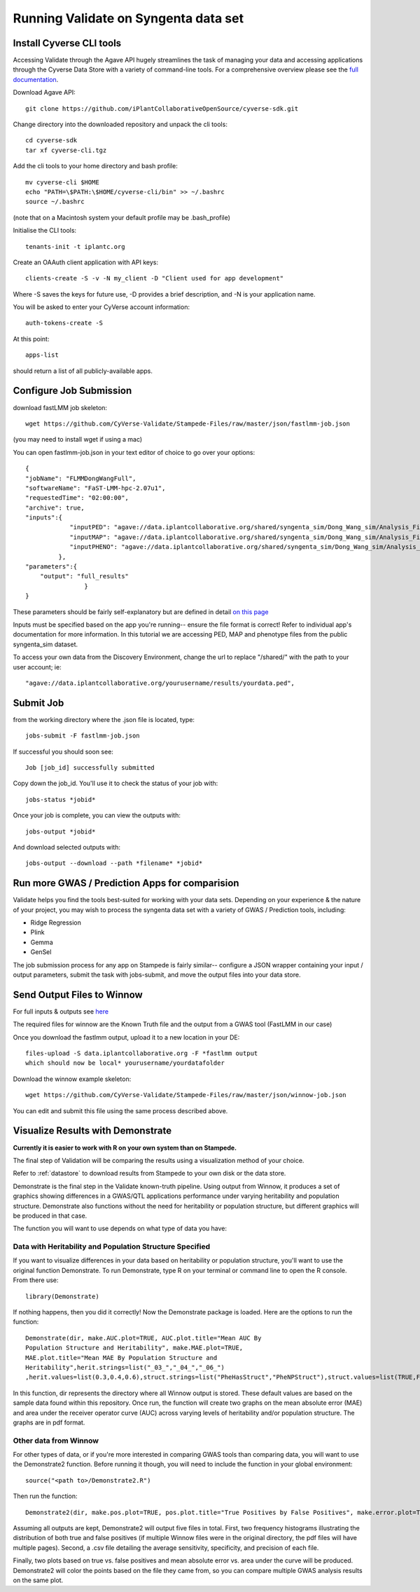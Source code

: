 *************************************
Running Validate on Syngenta data set
*************************************

--------------------------
Install Cyverse CLI tools
--------------------------

Accessing Validate through the Agave API hugely streamlines the task
of managing your data and accessing applications through the Cyverse
Data Store with a variety of command-line tools. For a comprehensive
overview please see the `full documentation
<https://github.com/iPlantCollaborativeOpenSource/cyverse-sdk>`_.

Download Agave API::

    git clone https://github.com/iPlantCollaborativeOpenSource/cyverse-sdk.git

Change directory into the downloaded repository and unpack the cli tools::

    cd cyverse-sdk
    tar xf cyverse-cli.tgz

Add the cli tools to your home directory and bash profile::

    mv cyverse-cli $HOME
    echo "PATH=\$PATH:\$HOME/cyverse-cli/bin" >> ~/.bashrc
    source ~/.bashrc

(note that on a Macintosh system your default profile may be .bash_profile)

Initialise the CLI tools::

    tenants-init -t iplantc.org

Create an OAAuth client application with API keys::

    clients-create -S -v -N my_client -D "Client used for app development"

Where -S saves the keys for future use, -D provides a brief
description, and -N is your application name.

You will be asked to enter your CyVerse account information::

    auth-tokens-create -S

At this point::

    apps-list

should return a list of all publicly-available apps.

.. _jobs:

------------------------
Configure Job Submission
------------------------


download fastLMM job skeleton::

  wget https://github.com/CyVerse-Validate/Stampede-Files/raw/master/json/fastlmm-job.json

(you may need to install wget if using a mac)

You can open fastlmm-job.json in your text editor of choice to go over your options::

    {
    "jobName": "FLMMDongWangFull",
    "softwareName": "FaST-LMM-hpc-2.07u1",
    "requestedTime": "02:00:00",
    "archive": true,
    "inputs":{
                "inputPED": "agave://data.iplantcollaborative.org/shared/syngenta_sim/Dong_Wang_sim/Analysis_Files/dongwang.ped",
                "inputMAP": "agave://data.iplantcollaborative.org/shared/syngenta_sim/Dong_Wang_sim/Analysis_Files/dongwang.map",
                "inputPHENO": "agave://data.iplantcollaborative.org/shared/syngenta_sim/Dong_Wang_sim/Analysis_Files/dongwangpheno.txt"
             },
    "parameters":{
        "output": "full_results"
                    }
    }


These parameters should be fairly self-explanatory but are defined in
detail `on this page
<https://agaveapi.co/documentation/tutorials/job-management-tutorial>`_

Inputs must be specified based on the app you're running-- ensure the
file format is correct! Refer to individual app's documentation for
more information. In this tutorial we are accessing PED, MAP and
phenotype files from the public syngenta_sim dataset.

To access your own data from the Discovery Environment, change the url
to replace "/shared/" with the path to your user account; ie::

    "agave://data.iplantcollaborative.org/yourusername/results/yourdata.ped",

----------
Submit Job
----------

from the working directory where the .json file is located, type::

    jobs-submit -F fastlmm-job.json

If successful you should soon see::

    Job [job_id] successfully submitted

Copy down the job_id. You'll use it to check the status of your job with::

    jobs-status *jobid*

Once your job is complete, you can view the outputs with::

    jobs-output *jobid*

And download selected outputs with::

    jobs-output --download --path *filename* *jobid*

-----------------------------------------------
Run more GWAS / Prediction Apps for comparision
-----------------------------------------------

Validate helps you find the tools best-suited for working with your
data sets. Depending on your experience & the nature of your project,
you may wish to process the syngenta data set with a variety of GWAS /
Prediction tools, including:

- Ridge Regression
- Plink
- Gemma
- GenSel

The job submission process for any app on Stampede is fairly similar--
configure a JSON wrapper containing your input / output parameters,
submit the task with jobs-submit, and move the output files into your
data store.


----------------------------
Send Output Files to Winnow
----------------------------



For full inputs & outputs see `here
<https://github.com/gpcarpen/Quickstart-guide/blob/master/docs/Winnow.md>`_

The required files for winnow are the Known Truth file and the output
from a GWAS tool (FastLMM in our case)

Once you download the fastlmm output, upload it to a new location in your DE::

    files-upload -S data.iplantcollaborative.org -F *fastlmm output
    which should now be local* yourusername/yourdatafolder

Download the winnow example skeleton::

  wget https://github.com/CyVerse-Validate/Stampede-Files/raw/master/json/winnow-job.json

You can edit and submit this file using the same process described above.

----------------------------------
Visualize Results with Demonstrate
----------------------------------
**Currently it is easier to work with R on your own system than on Stampede.**

The final step of Validation will be comparing the results using a
visualization method of your choice.

Refer to :ref:`datastore` to download results from Stampede to your own disk or the data store.

Demonstrate is the final step in the Validate known-truth
pipeline. Using output from Winnow, it produces a set of graphics
showing differences in a GWAS/QTL applications performance under
varying heritability and population structure. Demonstrate also
functions without the need for heritability or population structure,
but different graphics will be produced in that case.

The function you will want to use depends on what type of data you have:

Data with Heritability and Population Structure Specified
---------------------------------------------------------

If you want to visualize differences in your data based on
heritability or population structure, you'll want to use the original
function Demonstrate. To run Demonstrate, type R on your terminal or
command line to open the R console. From there use::

  library(Demonstrate)

If nothing happens, then you did it correctly! Now the Demonstrate
package is loaded. Here are the options to run the function::

  Demonstrate(dir, make.AUC.plot=TRUE, AUC.plot.title="Mean AUC By
  Population Structure and Heritability", make.MAE.plot=TRUE,
  MAE.plot.title="Mean MAE By Population Structure and
  Heritability",herit.strings=list("_03_","_04_","_06_")
  ,herit.values=list(0.3,0.4,0.6),struct.strings=list("PheHasStruct","PheNPStruct"),struct.values=list(TRUE,FALSE))

In this function, dir represents the directory where all Winnow output
is stored. These default values are based on the sample data found
within this repository. Once run, the function will create two graphs
on the mean absolute error (MAE) and area under the receiver operator
curve (AUC) across varying levels of heritability and/or population
structure. The graphs are in pdf format.

Other data from Winnow
-----------------------

For other types of data, or if you're more interested in comparing
GWAS tools than comparing data, you will want to use the Demonstrate2
function. Before running it though, you will need to include the
function in your global environment::

  source("<path to>/Demonstrate2.R")

Then run the function::

  Demonstrate2(dir, make.pos.plot=TRUE, pos.plot.title="True Positives by False Positives", make.error.plot=TRUE, error.plot.title="Plot of AUC by MAE", extra.plots=TRUE, AUC.axis.min=0, AUC.axis.max=1.0, MAE.axis.min=0, MAE.axis.max=2.0)

Assuming all outputs are kept, Demonstrate2 will output five files in
total. First, two frequency histograms illustrating the distribution
of both true and false positives (if multiple Winnow files were in the
original directory, the pdf files will have multiple pages). Second, a
.csv file detailing the average sensitivity, specificity, and
precision of each file.

Finally, two plots based on true vs. false positives and mean absolute
error vs. area under the curve will be produced. Demonstrate2 will
color the points based on the file they came from, so you can compare
multiple GWAS analysis results on the same plot.

